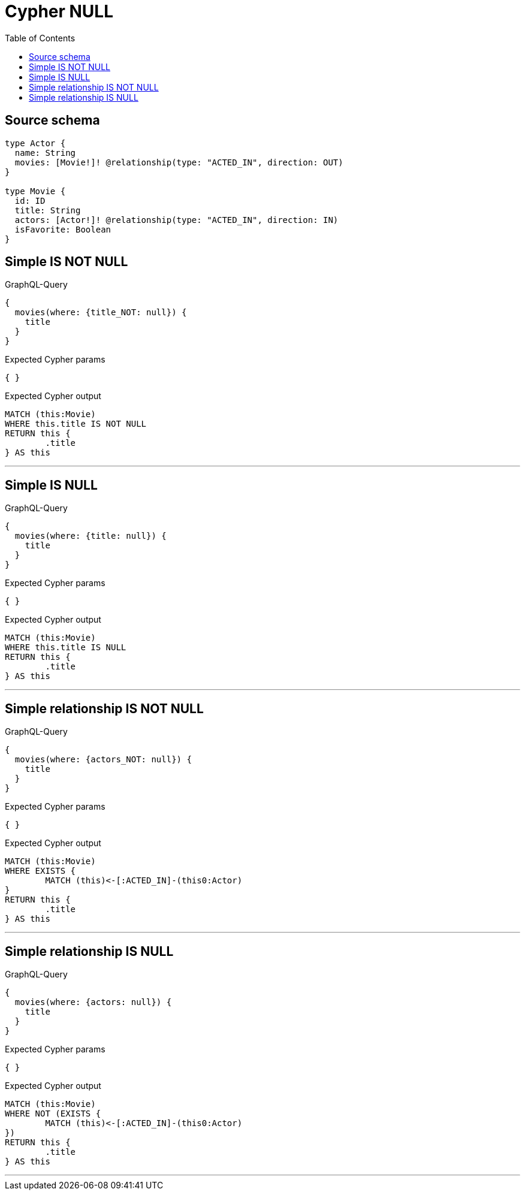 :toc:

= Cypher NULL

== Source schema

[source,graphql,schema=true]
----
type Actor {
  name: String
  movies: [Movie!]! @relationship(type: "ACTED_IN", direction: OUT)
}

type Movie {
  id: ID
  title: String
  actors: [Actor!]! @relationship(type: "ACTED_IN", direction: IN)
  isFavorite: Boolean
}
----
== Simple IS NOT NULL

.GraphQL-Query
[source,graphql]
----
{
  movies(where: {title_NOT: null}) {
    title
  }
}
----

.Expected Cypher params
[source,json]
----
{ }
----

.Expected Cypher output
[source,cypher]
----
MATCH (this:Movie)
WHERE this.title IS NOT NULL
RETURN this {
	.title
} AS this
----

'''

== Simple IS NULL

.GraphQL-Query
[source,graphql]
----
{
  movies(where: {title: null}) {
    title
  }
}
----

.Expected Cypher params
[source,json]
----
{ }
----

.Expected Cypher output
[source,cypher]
----
MATCH (this:Movie)
WHERE this.title IS NULL
RETURN this {
	.title
} AS this
----

'''

== Simple relationship IS NOT NULL

.GraphQL-Query
[source,graphql]
----
{
  movies(where: {actors_NOT: null}) {
    title
  }
}
----

.Expected Cypher params
[source,json]
----
{ }
----

.Expected Cypher output
[source,cypher]
----
MATCH (this:Movie)
WHERE EXISTS {
	MATCH (this)<-[:ACTED_IN]-(this0:Actor)
}
RETURN this {
	.title
} AS this
----

'''

== Simple relationship IS NULL

.GraphQL-Query
[source,graphql]
----
{
  movies(where: {actors: null}) {
    title
  }
}
----

.Expected Cypher params
[source,json]
----
{ }
----

.Expected Cypher output
[source,cypher]
----
MATCH (this:Movie)
WHERE NOT (EXISTS {
	MATCH (this)<-[:ACTED_IN]-(this0:Actor)
})
RETURN this {
	.title
} AS this
----

'''

